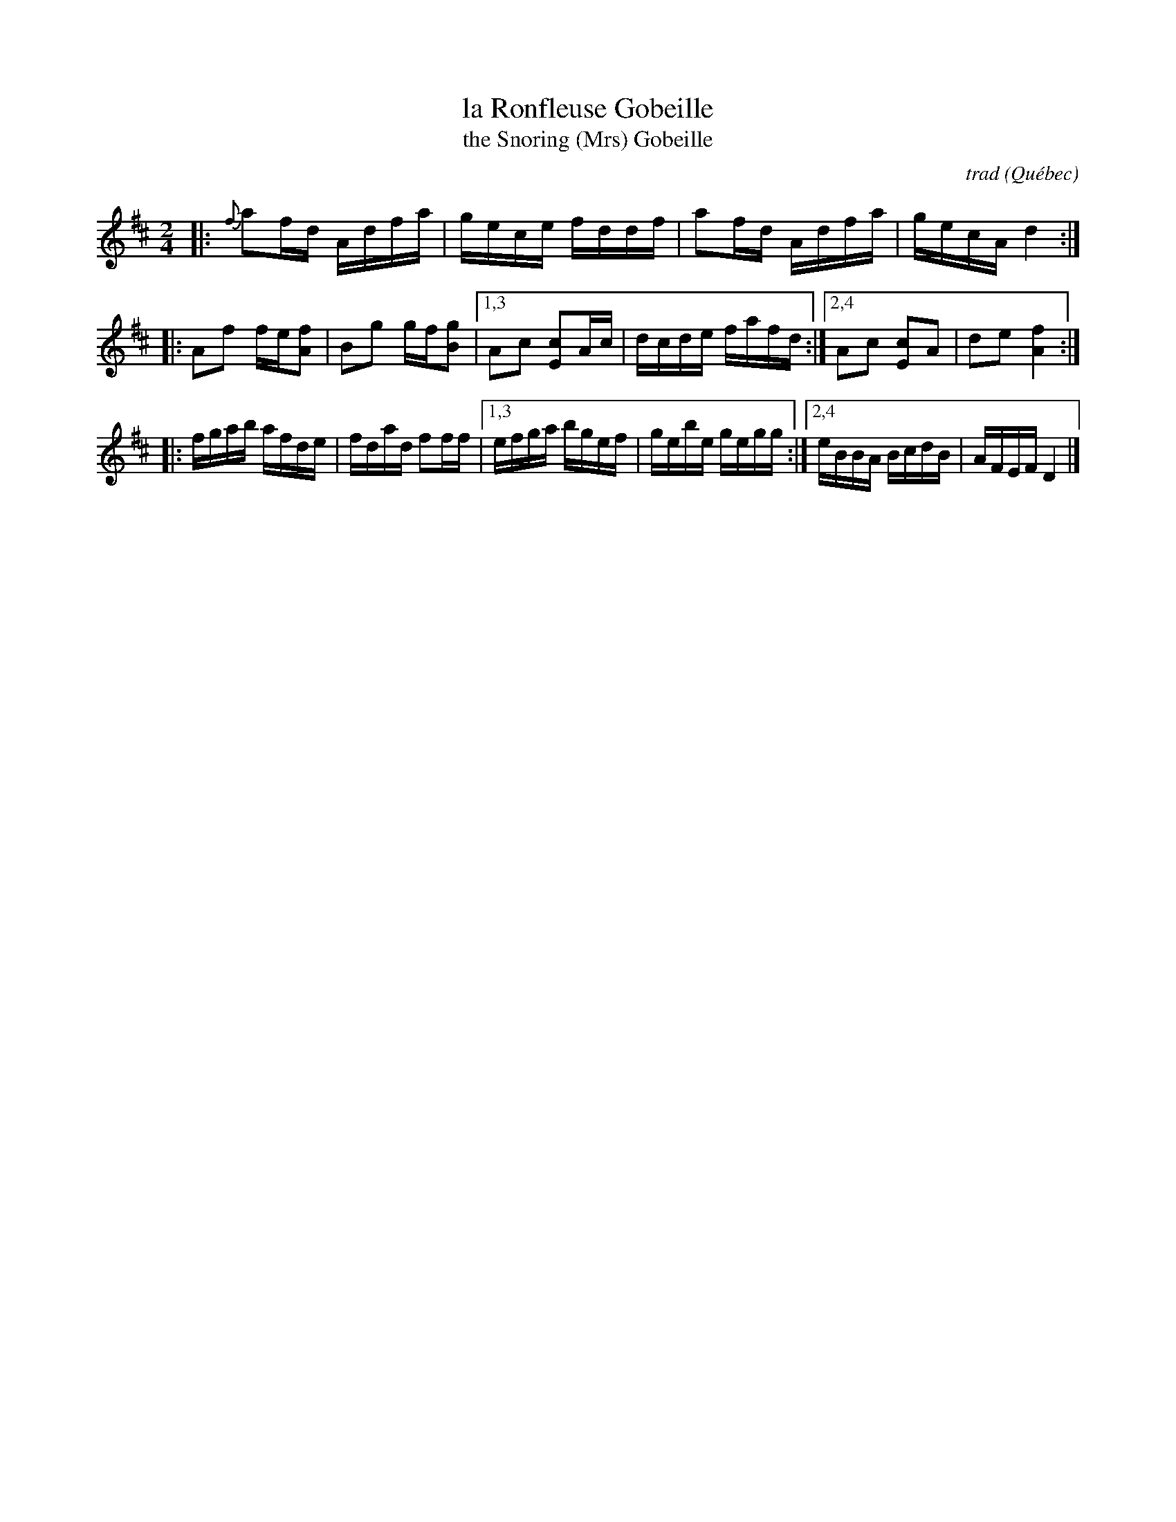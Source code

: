 X: 1
T: la Ronfleuse Gobeille
T: the Snoring (Mrs) Gobeille
C: trad
O: Qu\'ebec
R: reel
N: The third part is identical to the second part of Judy's Reel (Maid Behind the Bar)
B: Begin (Fiddle Music from the Ottawa Valley: Dawson Girdwood), 1985; #49, p.58
B: Carlin (Master Collection), 1984; #78, p.52
B: Hart & Sandell (Dance ce Soir), 2001; p.74
B: Hinds/Hebert (Grumbling Old Woman), 1981; p.17
B: Miller & Perron (New England Fiddler's Repertoire), 1983; #154
D: First recorded on 78 RPM by fiddler Willie Ringuette (1898-1969) of Trois-Rivières.
D: Compo Records, Joseph Bouchard - "Reel carnaval" (1968. Appears as "Saint-Siméon”".
D: Folkways FG3531, "Jean Carignan, Old Time Fiddle Songs" (1966).
D: Folkways FTS 31098, Ken Perlman - "Clawhammer Banjo and Fingerstyle Guitar Solos."
D: Philo PH2001, "Jean Carignan" (1973).
D: Rounder 7002, Graham Townsend - "Le Violon/The Fiddle."
D: La Bottine souriante - "Y a ben du changement" (1978).
Z: 2007 John Chambers <jc:trillian.mit.edu> from Pascal Gemme's blog
M: 2/4
L: 1/16
K: D
|: {f}a2fd Adfa     | gece fddf \
|     a2fd Adfa     | gecA d4  :|
|:    A2f2 fe[f2A2] | B2g2 gf[g2B2] \
|1,3  A2c2 [c2E2]Ac | dcde fafd \
:|2,4 A2c2 [c2E2]A2 | d2e2 [f4A4] :|
|:    fgab afde     | fdad f2ff \
|1,3  efga bgef     | gebe gegg \
:|2,4 eBBA BcdB     | AFEF D4  |]
